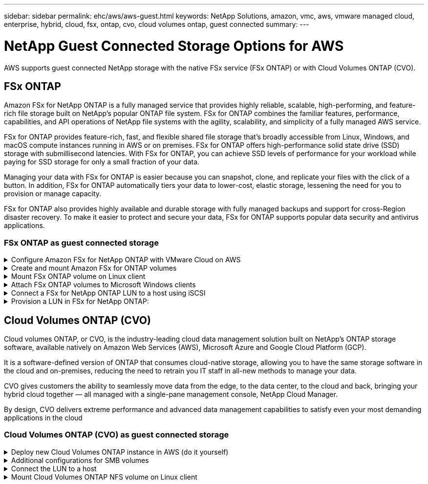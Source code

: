 ---
sidebar: sidebar
permalink: ehc/aws/aws-guest.html
keywords: NetApp Solutions, amazon, vmc, aws, vmware managed cloud, enterprise, hybrid, cloud, fsx, ontap, cvo, cloud volumes ontap, guest connected
summary:
---

= NetApp Guest Connected Storage Options for AWS
:hardbreaks:
:nofooter:
:icons: font
:linkattrs:
:imagesdir: ./../../media/

[.lead]
AWS supports guest connected NetApp storage with the native FSx service (FSx ONTAP) or with Cloud Volumes ONTAP (CVO).

[[fsx-ontap]]

== FSx ONTAP

Amazon FSx for NetApp ONTAP is a fully managed service that provides highly reliable, scalable, high-performing, and feature-rich file storage built on NetApp's popular ONTAP file system. FSx for ONTAP combines the familiar features, performance, capabilities, and API operations of NetApp file systems with the agility, scalability, and simplicity of a fully managed AWS service.

FSx for ONTAP provides feature-rich, fast, and flexible shared file storage that’s broadly accessible from Linux, Windows, and macOS compute instances running in AWS or on premises. FSx for ONTAP offers high-performance solid state drive (SSD) storage with submillisecond latencies. With FSx for ONTAP, you can achieve SSD levels of performance for your workload while paying for SSD storage for only a small fraction of your data.

Managing your data with FSx for ONTAP is easier because you can snapshot, clone, and replicate your files with the click of a button. In addition, FSx for ONTAP automatically tiers your data to lower-cost, elastic storage, lessening the need for you to provision or manage capacity.

FSx for ONTAP also provides highly available and durable storage with fully managed backups and support for cross-Region disaster recovery. To make it easier to protect and secure your data, FSx for ONTAP supports popular data security and antivirus applications.

=== FSx ONTAP as guest connected storage

.Configure Amazon FSx for NetApp ONTAP with VMware Cloud on AWS
[%collapsible]
=====

Amazon FSx for NetApp ONTAP files shares and LUNs can be mounted from VMs that are created within the VMware SDDC environment at  VMware Cloud at AWS. The volumes can also be mounted on the Linux client and mapped on the Windows client using the NFS or SMB protocol, and LUNS can be accessed on Linux or Windows clients as block devices when mounted over iSCSI. Amazon FSx for the NetApp ONTAP file system can be set up quickly with the following steps.

NOTE: Amazon FSx for NetApp ONTAP and VMware Cloud on AWS must be in the same availability zone to achieve better performance and avoid data transfer charges between availability zones.

=====

.Create and mount Amazon FSx for ONTAP volumes
[%collapsible]
=====

To create and mount Amazon FSx for NetApp ONTAP file system, complete the following steps:

. Open the link:https://console.aws.amazon.com/fsx/[Amazon FSx console] and choose Create file system to start the file system creation wizard.

. On the Select File System Type page, choose Amazon FSx for NetApp ONTAP, and then choose Next. The Create File System page appears.
+
image:aws-fsx-guest-1.png[]

. In the Networking section, for Virtual Private Cloud (VPC), choose the appropriate VPC and preferred subnets along with the route table. In this case, vmcfsx2.vpc is selected from the dropdown.
+
image:aws-fsx-guest-2.png[]

. For the creation method, choose Standard Create. You can also choose Quick Create, but this document uses the Standard create option.
+
image:aws-fsx-guest-3.png[]

. In the Networking section, for Virtual Private Cloud (VPC), choose the appropriate VPC and preferred subnets along with the route table. In this case, vmcfsx2.vpc is selected from the dropdown.
+
image:aws-fsx-guest-4.png[]
+
NOTE: In the Networking section, for Virtual Private Cloud (VPC), choose the appropriate VPC and preferred subnets along with the route table. In this case, vmcfsx2.vpc is selected from the dropdown.

. In the Security & Encryption section, for the Encryption Key, choose the AWS Key Management Service (AWS KMS) encryption key that protects the file system's data at rest. For the File System Administrative Password, enter a secure password for the fsxadmin user.
+
image:aws-fsx-guest-5.png[]

. In virtual machine and specify the password to use with vsadmin for administering ONTAP using REST APIs or the CLI. If no password is specified, a fsxadmin user can be used for administering the SVM. In the Active Directory section, make sure to join Active Directory to the SVM for provisioning SMB shares. In the Default Storage Virtual Machine Configuration section, provide a name for the storage in this validation, SMB shares are provisioned using a self-managed Active Directory domain.
+
image:aws-fsx-guest-6.png[]

. In the Default Volume Configuration section, specify the volume name and size. This is an NFS volume. For Storage Efficiency, choose Enabled to turn on the ONTAP storage efficiency features (compression, deduplication, and compaction) or Disabled to turn them off.
+
image:aws-fsx-guest-7.png[]

. Review the file system configuration shown on the Create File System page.

. Click Create File System.
+
image:aws-fsx-guest-8.png[]
image:aws-fsx-guest-9.png[]
image:aws-fsx-guest-10.png[]

For more detailed information, see link:https://docs.aws.amazon.com/fsx/latest/ONTAPGuide/getting-started.html[Getting started with Amazon FSx for NetApp ONTAP].

After the file system is created as above, create the volume with the required size and protocol.

. Open the link:https://console.aws.amazon.com/fsx/[Amazon FSx console].
. In the left navigation pane, choose File systems, and then choose the ONTAP file system that you want to create a volume for.
. Select the Volumes tab.
. Select the Create Volume tab.
. The Create Volume dialog box appears.

For demo purposes, an NFS volume is created in this section that can be easily mounted on VMs running on VMware cloud on AWS. nfsdemovol01 is created as depicted below:

image:aws-fsx-guest-11.png[]
=====

.Mount FSx ONTAP volume on Linux client
[%collapsible]
=====

To mount the FSx ONTAP volume created in the previous step. from the Linux VMs within VMC on AWS SDDC, complete the following steps:

. Connect to the designated Linux instance.
. Open a terminal on the instance using Secure Shell (SSH) and log in with the appropriate credentials.
. Make a directory for the volume's mount point with the following command:
+
  $ sudo mkdir /fsx/nfsdemovol01

. Mount the Amazon FSx for NetApp ONTAP NFS volume to the directory that is created in the previous step.
+
  sudo mount -t nfs nfsvers=4.1,198.19.254.239:/nfsdemovol01 /fsx/nfsdemovol01
+
image:aws-fsx-guest-20.png[]

. Once executed, run the df command to validate the mount.
+
image:aws-fsx-guest-21.png[]

video::c3befe1b-4f32-4839-a031-b01200fb6d60[panopto, width=360]
=====

.Attach FSx ONTAP volumes to Microsoft Windows clients
[%collapsible]
=====

To manage and map file shares on an Amazon FSx file system, the Shared Folders GUI must be used.

. Open the Start menu and run fsmgmt.msc using Run As Administrator. Doing this opens the Shared Folders GUI tool.
. Click Action > All tasks and choose Connect to Another Computer.
. For Another Computer, enter the DNS name for the storage virtual machine (SVM). For example, FSXSMBTESTING01.FSXTESTING.LOCAL is used in this example.
+
NOTE: Tp find the SVM's DNS name on the Amazon FSx console, choose Storage Virtual Machines, choose SVM, and then scroll down to Endpoints to find the SMB DNS name. Click OK. The Amazon FSx file system appears in the list for the Shared Folders.
+
image:aws-fsx-guest-22.png[]

. In the Shared Folders tool, choose Shares in the left pane to see the active shares for the Amazon FSx file system.
+
image:aws-fsx-guest-23.png[]

. Now choose a new share and complete the Create a Shared Folder wizard.
+
image:aws-fsx-guest-24.png[]
image:aws-fsx-guest-25.png[]
+
To learn more about creating and managing SMB shares on an Amazon FSx file system, see link:https://docs.aws.amazon.com/fsx/latest/ONTAPGuide/create-smb-shares.html[Creating SMB Shares].

. After connectivity is in place, the SMB share can be attached and used for application data. To accomplish this, Copy the share path and use the Map Network Drive option to mount the volume on the VM running on VMware Cloud on the AWS SDDC.
+
image:aws-fsx-guest-26.png[]
=====

.Connect a FSx for NetApp ONTAP LUN to a host using iSCSI
[%collapsible]
=====
video::0d03e040-634f-4086-8cb5-b01200fb8515[panopto, idth=360]

iSCSI traffic for FSx traverses the VMware Transit Connect/AWS Transit Gateway via the routes provided in the previous section. To configure a LUN in Amazon FSx for NetApp ONTAP, follow the documentation found link:https://docs.aws.amazon.com/fsx/latest/ONTAPGuide/supported-fsx-clients.html[here].

On Linux clients, make sure that the iSCSI daemon is running. After the LUNs are provisioned, refer to the detailed guidance on iSCSI configuration with Ubuntu (as an example) link:https://ubuntu.com/server/docs/service-iscsi[here].

In this paper, connecting the iSCSI LUN to a Windows host is depicted:
=====

.Provision a LUN in FSx for NetApp ONTAP:
[%collapsible]
=====

. Access the NetApp ONTAP CLI using the management port of the FSx for the ONTAP file system.

. Create the LUNs with the required size as indicated by the sizing output.
+
  FsxId040eacc5d0ac31017::> lun create -vserver vmcfsxval2svm -volume nimfsxscsivol -lun nimofsxlun01 -size 5gb -ostype windows -space-reserve enabled
+
In this example, we created a LUN of size 5g (5368709120).

. Create the necessary igroups to control which hosts have access to specific LUNs.
+
----
FsxId040eacc5d0ac31017::> igroup create -vserver vmcfsxval2svm -igroup winIG -protocol iscsi -ostype windows -initiator iqn.1991-05.com.microsoft:vmcdc01.fsxtesting.local

FsxId040eacc5d0ac31017::> igroup show

Vserver   Igroup       Protocol OS Type  Initiators

--------- ------------ -------- -------- ------------------------------------

vmcfsxval2svm

          ubuntu01     iscsi    linux    iqn.2021-10.com.ubuntu:01:initiator01

vmcfsxval2svm

          winIG        iscsi    windows  iqn.1991-05.com.microsoft:vmcdc01.fsxtesting.local
----
+
Two entries were displayed.

. Map the LUNs to igroups using the following command:
+
----
FsxId040eacc5d0ac31017::> lun map -vserver vmcfsxval2svm -path /vol/nimfsxscsivol/nimofsxlun01 -igroup winIG

FsxId040eacc5d0ac31017::> lun show

Vserver   Path                            State   Mapped   Type        Size

--------- ------------------------------- ------- -------- -------- --------

vmcfsxval2svm

          /vol/blocktest01/lun01          online  mapped   linux         5GB

vmcfsxval2svm

          /vol/nimfsxscsivol/nimofsxlun01 online  mapped   windows       5GB
----
+
Two entries were displayed.
+
. Connect the newly provisioned LUN to a Windows VM:
+
To connect the new LUN tor a Windows host residing on VMware cloud on AWS SDDC, complete the following steps:

.. RDP to the Windows VM hosted on the VMware Cloud on AWS SDDC.
.. Navigate to Server Manager > Dashboard > Tools > iSCSI Initiator to open the iSCSI Initiator Properties dialog box.
.. From the Discovery tab, click Discover Portal or Add Portal and then enter the IP address of the iSCSI target port.
.. From the Targets tab, select the target discovered and then click Log On or Connect.
.. Select Enable Multipath, and then select “Automatically Restore This Connection When the Computer Starts” or “Add This Connection to the List of Favorite Targets”. Click Advanced.
+
NOTE: The Windows host must have an iSCSI connection to each node in the cluster. The native DSM selects the best paths to use.
+
image:aws-fsx-guest-30.png[]

LUNs on the storage virtual machine (SVM) appear as disks to the Windows host. Any new disks that are added are not automatically discovered by the host. Trigger a manual rescan to discover the disks by completing the following steps:

. Open the Windows Computer Management utility: Start > Administrative Tools > Computer Management.
. Expand the Storage node in the navigation tree.
. Click Disk Management.
. Click Action > Rescan Disks.
+
image:aws-fsx-guest-31.png[]

When a new LUN is first accessed by the Windows host, it has no partition or file system. Initialize the LUN and, optionally, format the LUN with a file system by completing the following steps:

. Start Windows Disk Management.
. Right-click the LUN, and then select the required disk or partition type.
. Follow the instructions in the wizard. In this example, drive F: is mounted.
+
image:aws-fsx-guest-32.png[]
=====

[[aws-cvo]]

== Cloud Volumes ONTAP (CVO)

Cloud volumes ONTAP, or CVO, is the industry-leading cloud data management solution built on NetApp’s ONTAP storage software, available natively on Amazon Web Services (AWS), Microsoft Azure and Google Cloud Platform (GCP).

It is a software-defined version of ONTAP that consumes cloud-native storage, allowing you to have the same storage software in the cloud and on-premises, reducing the need to retrain you IT staff in all-new methods to manage your data.

CVO gives customers the ability to seamlessly move data from the edge, to the data center, to the cloud and back, bringing your hybrid cloud together — all managed with a single-pane management console, NetApp Cloud Manager.

By design, CVO delivers extreme performance and advanced data management capabilities to satisfy even your most demanding applications in the cloud

=== Cloud Volumes ONTAP (CVO) as guest connected storage

.Deploy new Cloud Volumes ONTAP instance in AWS (do it yourself)
[%collapsible]
=====

Cloud Volumes ONTAP shares and LUNs can be mounted from VMs that are created in the VMware Cloud on AWS SDDC environment. The volumes can also be mounted on native AWS VM Linux Windows clients, and LUNS can be accessed on Linux or Windows clients as block devices when mounted over iSCSI because Cloud Volumes ONTAP supports iSCSI, SMB, and NFS protocols. Cloud Volumes ONTAP volumes can be set up in a few simple steps.

To replicate volumes from an on-premises environment to the cloud for disaster recovery or migration purposes, establish network connectivity to AWS, either using a site-to-site VPN or DirectConnect. Replicating data from on-premises to Cloud Volumes ONTAP is outside the scope of this document. To replicate data between on-premises and Cloud Volumes ONTAP systems, see link:https://docs.netapp.com/us-en/occm/task_replicating_data.html#setting-up-data-replication-between-systems[Setting up data replication between systems].

NOTE: Use the link:https://cloud.netapp.com/cvo-sizer[Cloud Volumes ONTAP sizer] to accurately size the Cloud Volumes ONTAP instances. Also, monitor on-premises performance to use as inputs in the Cloud Volumes ONTAP sizer.

. Log into NetApp Cloud Central; the Fabric View screen is displayed. Locate the Cloud Volumes ONTAP tab and select Go to Cloud Manager. After you are logged in, the Canvas screen is displayed.
+
image:aws-cvo-guest-1.png[]

. On the Cloud Manager home page, click Add a Working Environment and then select AWS as the cloud and the type of the system configuration.
+
image:aws-cvo-guest-2.png[]

. Provide the details of the environment to be created including the environment name and admin credentials. Click Continue.
+
image:aws-cvo-guest-3.png[]

. Select the add-on services for Cloud Volumes ONTAP deployment, including Cloud Data Sense, Cloud Backup, and Cloud Insights. Click Continue.
+
image:aws-cvo-guest-4.png[]

. On the HA Deployment Models page, choose the Multiple Availability Zones configuration.
+
image:aws-cvo-guest-5.png[]

. On the Region & VPC page, enter the network information and then click Continue.
+
image:aws-cvo-guest-6.png[]

. On the Connectivity and SSH Authentication page, choose connection methods for the HA pair and the mediator.
+
image:aws-cvo-guest-7.png[]

. Specify the floating IP addresses and then click Continue.
+
image:aws-cvo-guest-8.png[]

. Select the appropriate route tables to include routes to the floating IP addresses and then click Continue.
+
image:aws-cvo-guest-9.png[]

. On the Data Encryption page, choose AWS-managed encryption.
+
image:aws-cvo-guest-10.png[]

. Select the license option: Pay-As-You-Go or BYOL for using an existing license. In this example, the Pay-As-You-Go option is used.
+
image:aws-cvo-guest-11.png[]

. Select between several preconfigured packages available based on the type of workload to be deployed on the VMs running on the VMware cloud on AWS SDDC.
+
image:aws-cvo-guest-12.png[]

. On the Review & Approve page, review and confirm the selections.To create the Cloud Volumes ONTAP instance, click Go.
+
image:aws-cvo-guest-13.png[]

. After Cloud Volumes ONTAP is provisioned, it is listed in the working environments on the Canvas page.
+
image:aws-cvo-guest-14.png[]
=====

.Additional configurations for SMB volumes
[%collapsible]
=====

. After the working environment is ready, make sure the CIFS server is configured with the appropriate DNS and Active Directory configuration parameters. This step is required before you can create the SMB volume.
+
image:aws-cvo-guest-20.png[]

. Select the CVO instance to create the volume and click the Create Volume option. Choose the appropriate size and cloud manager chooses the containing aggregate or use advanced allocation mechanism to place on a specific aggregate. For this demo, SMB is selected as the protocol.
+
image:aws-cvo-guest-21.png[]

. After the volume is provisioned, it is availabe under the Volumes pane. Because a CIFS share is provisioned, you should give your users or groups permission to the files and folders and verify that those users can access the share and create a file.
+
image:aws-cvo-guest-22.png[]

. After the volume is created, use the mount command to connect to the share from the VM running on the VMware Cloud in AWS SDDC hosts.

. Copy the following path and use the Map Network Drive option to mount the volume on the VM running on the VMware Cloud in AWS SDDC.
+
image:aws-cvo-guest-23.png[]
image:aws-cvo-guest-24.png[]
=====

.Connect the LUN to a host
[%collapsible]
=====
To connect the Cloud Volumes ONTAP LUN to a host, complete the following steps:

. On the Cloud Manager Canvas page, double-click the Cloud Volumes ONTAP working environment to create and manage volumes.

. Click Add Volume > New Volume, select iSCSI, and click Create Initiator Group. Click Continue.
+
image:aws-cvo-guest-30.png[]
image:aws-cvo-guest-31.png[]

. After the volume is provisioned, select the volume, and then click Target IQN. To copy the iSCSI Qualified Name (IQN), click Copy. Set up an iSCSI connection from the host to the LUN.

To accomplish the same for the host residing on the VMware Cloud on AWS SDDC, complete the following steps:

.. RDP to the VM hosted on VMware cloud on AWS.
.. Open the iSCSI Initiator Properties dialog box: Server Manager > Dashboard > Tools > iSCSI Initiator.
.. From the Discovery tab, click Discover Portal or Add Portal and then enter the IP address of the iSCSI target port.
.. From the Targets tab, select the target discovered and then click Log On or Connect.
.. Select Enable Multipath, and then select Automatically Restore This Connection When the Computer Starts or Add This Connection to the List of Favorite Targets. Click Advanced.

NOTE: The Windows host must have an iSCSI connection to each node in the cluster. The native DSM selects the best paths to use.
+
image:aws-cvo-guest-32.png[]

LUNs from the SVM appear as disks to the Windows host. Any new disks that are added are not automatically discovered by the host. Trigger a manual rescan to discover the disks by completing the following steps:

. Open the Windows Computer Management utility: Start > Administrative Tools > Computer Management.
. Expand the Storage node in the navigation tree.
. Click Disk Management.
. Click Action > Rescan Disks.

image:aws-cvo-guest-33.png[]

When a new LUN is first accessed by the Windows host, it has no partition or file system. Initialize the LUN; and optionally, format the LUN with a file system by completing the following steps:

. Start Windows Disk Management.
. Right-click the LUN, and then select the required disk or partition type.
. Follow the instructions in the wizard. In this example, drive F: is mounted.

image:aws-cvo-guest-34.png[]

On the Linux clients, ensure the iSCSI daemon is running. After the LUNs are provisioned, refer to the detailed guidance on iSCSI configuration for your Linux distribution.  For example, Ubuntu iSCSI configuration can be found link:https://ubuntu.com/server/docs/service-iscsi[here]. To verify, run lsblk cmd from the shell.
=====

.Mount Cloud Volumes ONTAP NFS volume on Linux client
[%collapsible]
=====

To mount the Cloud Volumes ONTAP (DIY) file system from VMs within VMC on AWS SDDC, complete the following steps:

. Connect to the designated Linux instance.

. Open a terminal on the instance using secure shell (SSH) and log in with the appropriate credentials.

. Make a directory for the volume's mount point with the following command.

  $ sudo mkdir /fsxcvotesting01/nfsdemovol01

. Mount the Amazon FSx for NetApp ONTAP NFS volume to the directory that is created in the previous step.

  sudo mount -t nfs nfsvers=4.1,172.16.0.2:/nfsdemovol01 /fsxcvotesting01/nfsdemovol01

image:aws-cvo-guest-40.png[]
image:aws-cvo-guest-41.png[]
=====
